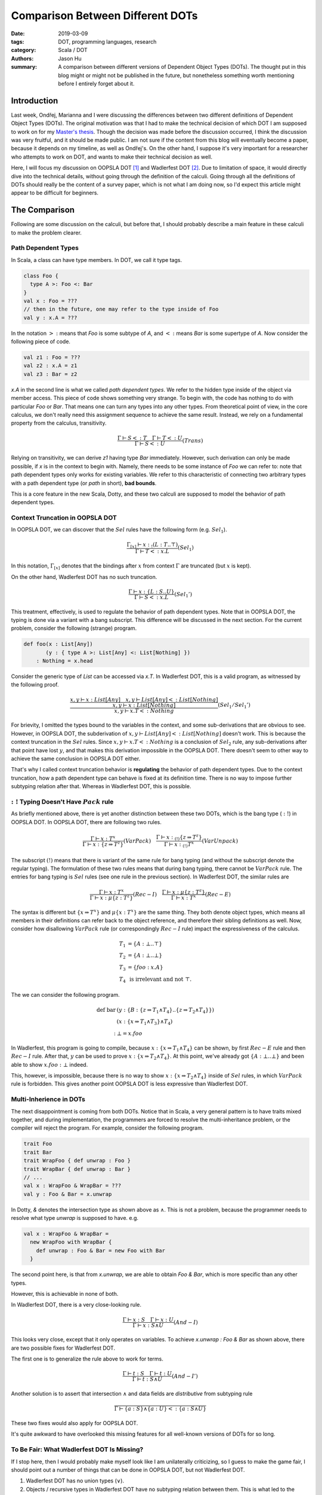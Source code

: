 Comparison Between Different DOTs
=================================

:date: 2019-03-09
:tags: DOT, programming languages, research
:category: Scala / DOT
:authors: Jason Hu
:summary: A comparison between different versions of Dependent Object Types
          (DOTs). The thought put in this blog might or might not be published in the
          future, but nonetheless something worth mentioning before I entirely forget
          about it.

Introduction
############

Last week, Ondřej, Marianna and I were discussing the differences between two
different definitions of Dependent Object Types (DOTs). The original motivation was
that I had to make the technical decision of which DOT I am supposed to work on for my
`Master's thesis <https://gitlab.com/JasonHuZS/AlgDotCalculus>`_. Though the decision
was made before the discussion occurred, I think the discussion was very fruitful, and
it should be made public. I am not sure if the content from this blog will eventually
become a paper, because it depends on my timeline, as well as Ondřej's. On the other
hand, I suppose it's very important for a researcher who attempts to work on DOT, and
wants to make their technical decision as well.

Here, I will focus my discussion on OOPSLA DOT [1]_ and Wadlerfest DOT [2]_. Due to
limitation of space, it would directly dive into the technical details, without going
through the definition of the calculi. Going through all the definitions of DOTs
should really be the content of a survey paper, which is not what I am doing now, so
I'd expect this article might appear to be difficult for beginners.

The Comparison
##############

Following are some discussion on the calculi, but before that, I should probably
describe a main feature in these calculi to make the problem clearer.

Path Dependent Types
--------------------

In Scala, a class can have type members. In DOT, we call it type tags.

.. code-block:: scala

  class Foo {
    type A >: Foo <: Bar
  }
  val x : Foo = ???
  // then in the future, one may refer to the type inside of Foo
  val y : x.A = ???

In the notation :math:`>:` means that `Foo` is some subtype of `A`, and :math:`<:`
means `Bar` is some supertype of `A`. Now consider the following piece of code.

.. code-block:: scala

  val z1 : Foo = ???
  val z2 : x.A = z1
  val z3 : Bar = z2

`x.A` in the second line is what we called *path dependent types*. We refer to the
hidden type inside of the object via member access. This piece of code shows something
very strange. To begin with, the code has nothing to do with particular `Foo` or
`Bar`. That means one can turn any types into any other types. From theoretical point
of view, in the core calculus, we don't really need this assignment sequence to
achieve the same result. Instead, we rely on a fundamental property from the calculus,
transitivity.

.. math::

   \frac{\Gamma \vdash S <: T \quad \Gamma \vdash T <: U}{\Gamma \vdash S <: U} (Trans)
  
Relying on transitivity, we can derive `z1` having type `Bar` immediately. However,
such derivation can only be made possible, if `x` is in the context to begin
with. Namely, there needs to be some instance of `Foo` we can refer to: note that path
dependent types only works for existing variables. We refer to this characteristic of
connecting two arbitrary types with a path dependent type (or *path* in short), **bad
bounds**.

This is a core feature in the new Scala, Dotty, and these two calculi are supposed to
model the behavior of path dependent types. 

   
Context Truncation in OOPSLA DOT
--------------------------------

In OOPSLA DOT, we can discover that the :math:`Sel` rules have the following form
(e.g. :math:`Sel_1`).

.. math::

   \frac{\Gamma_{[x]} \vdash x :_! (L : T .. \top)}{\Gamma \vdash T <: x.L} (Sel_1)


In this notation, :math:`\Gamma_{[x]}` denotes that the bindings after :math:`x` from
context :math:`\Gamma` are truncated (but :math:`x` is kept).  

On the other hand, Wadlerfest DOT has no such truncation.

.. math::

   \frac{\Gamma \vdash x : \{L : S .. U \}}{\Gamma \vdash S <: x.L} (Sel_1')

This treatment, effectively, is used to regulate the behavior of path dependent
types. Note that in OOPSLA DOT, the typing is done via a variant with a bang
subscript. This difference will be discussed in the next section.  For the current
problem, consider the following (strange) program.

.. code-block:: scala

  def foo(x : List[Any])
         (y : { type A >: List[Any] <: List[Nothing] })
      : Nothing = x.head

Consider the generic type of `List` can be accessed via `x.T`. In Wadlerfest DOT, this
is a valid program, as witnessed by the following proof.

.. math::

   \dfrac
   {\dfrac{x,y \vdash x : List[Any] \quad x,y \vdash List[Any] <: List[Nothing]}
   {x,y \vdash x : List[Nothing]}}
   {x,y \vdash x.T <: Nothing} (Sel_1/Sel_1')
  
For brievity, I omitted the types bound to the variables in the context, and some
sub-derivations that are obvious to see. However, in OOPSLA DOT, the subderivation of
:math:`x,y \vdash List[Any] <: List[Nothing]` doesn't work. This is because the
context truncation in the :math:`Sel` rules. Since :math:`x,y \vdash x.T <: Nothing`
is a conclusion of :math:`Sel_2` rule, any sub-derivations after that point have lost
:math:`y`, and that makes this derivation impossible in the OOPSLA DOT. There doesn't
seem to other way to achieve the same conclusion in OOPSLA DOT either.

That's why I called context truncation behavior is **regulating** the behavior of path
dependent types. Due to the context truncation, how a path dependent type can behave
is fixed at its definition time.  There is no way to impose further subtyping relation
after that. Whereas in Wadlerfest DOT, this is possible. 

:math:`:!` Typing Doesn't Have :math:`Pack` rule
------------------------------------------------

As briefly mentioned above, there is yet another distinction between these two DOTs,
which is the bang type (:math:`:!`) in OOPSLA DOT. In OOPSLA DOT, there are following
two rules.

.. math::

   \frac{\Gamma \vdash x : T^x}{\Gamma \vdash x : \{z \Rightarrow T^z\}} (VarPack)
   \quad
   \frac{\Gamma \vdash x :_{(!)} \{z \Rightarrow T^z\}}{\Gamma \vdash x :_{(!)} T^x} (VarUnpack)

The subscript :math:`(!)` means that there is variant of the same rule for bang typing
(and without the subscript denote the regular typing). The formulation of these two
rules means that during bang typing, there cannot be :math:`VarPack` rule. The entries
for bang typing is :math:`Sel` rules (see one rule in the previous section). In
Wadlerfest DOT, the similar rules are
   
.. math::

   \frac{\Gamma \vdash x : T^x}{\Gamma \vdash x : \mu\{z : T^z\}} (Rec-I)
   \quad
   \frac{\Gamma \vdash x : \mu\{z : T^z\}}{\Gamma \vdash x : T^x} (Rec-E)

The syntax is different but :math:`\{x \Rightarrow T^x\}` and :math:`\mu\{x : T^x\}`
are the same thing. They both denote object types, which means all members in their
definitions can refer back to the object reference, and therefore their sibling
definitions as well. Now, consider how disallowing :math:`VarPack` rule (or
correspondingly :math:`Rec-I` rule) impact the expressiveness of the calculus.

.. math::

   T_1 &= \{A : \bot .. \top \} \\
   T_2 &= \{A : \bot .. \bot \} \\
   T_3 &= \{ foo : x.A \} \\
   T_4 &\text{ is irrelevant and not }\top.

The we can consider the following program. 

.. math::

  \text{def bar}& (y : \{ B :  \{z \Rightarrow T_1 \wedge T_4 \} .. \{ z \Rightarrow T_2 \wedge T_4\} \} ) \\
                & (x : \{x \Rightarrow T_1 \wedge T_3 \} \wedge T_4) \\
      : & \bot = x.foo

In Wadlerfest, this program is going to compile, because :math:`x : \{x \Rightarrow
T_1 \wedge T_4\}` can be shown, by first :math:`Rec-E` rule and then :math:`Rec-I`
rule. After that, :math:`y` can be used to prove :math:`x : \{x \Rightarrow T_2 \wedge
T_4\}`. At this point, we've already got :math:`\{A : \bot .. \bot\}` and been able to
show :math:`x.foo : \bot` indeed. 

This, however, is impossible, because there is no way to show :math:`x : \{x
\Rightarrow T_2 \wedge T_4\}` inside of :math:`Sel` rules, in which :math:`VarPack`
rule is forbidden. This gives another point OOPSLA DOT is less expressive than
Wadlerfest DOT.

Multi-Inherience in DOTs
--------------------------

The next disappointment is coming from both DOTs. Notice that in Scala, a very general
pattern is to have traits mixed together, and during implementation, the programmers
are forced to resolve the multi-inheritance problem, or the compiler will reject the
program. For example, consider the following program.

.. code-block:: scala

  trait Foo
  trait Bar
  trait WrapFoo { def unwrap : Foo }
  trait WrapBar { def unwrap : Bar }
  // ...
  val x : WrapFoo & WrapBar = ???
  val y : Foo & Bar = x.unwrap
  
In Dotty, `&` denotes the intersection type as shown above as :math:`\wedge`. This is
not a problem, because the programmer needs to resolve what type `unwrap` is supposed
to have. e.g.

.. code-block:: scala

  val x : WrapFoo & WrapBar =
    new WrapFoo with WrapBar {
      def unwrap : Foo & Bar = new Foo with Bar
    }

The second point here, is that from `x.unwrap`, we are able to obtain `Foo & Bar`,
which is more specific than any other types. 

However, this is achievable in none of both.

In Wadlerfest DOT, there is a very close-looking rule.

.. math::

   \frac{\Gamma \vdash x : S \quad \Gamma \vdash x : U}
   {\Gamma \vdash x : S \wedge U} (And-I)

This looks very close, except that it only operates on variables. To achieve `x.unwrap
: Foo & Bar` as shown above, there are two possible fixes for Wadlerfest DOT.

The first one is to generalize the rule above to work for terms.

.. math::

   \frac{\Gamma \vdash t : S \quad \Gamma \vdash t : U}
   {\Gamma \vdash t : S \wedge U} (And-I')

Another solution is to assert that intersection :math:`\wedge` and data fields are
*distributive* from subtyping rule

.. math::

   \frac{ }
   {\Gamma \vdash \{a : S \} \wedge \{a : U\} <: \{ a : S \wedge U \}}

These two fixes would also apply for OOPSLA DOT.

It's quite awkward to have overlooked this missing features for all well-known
versions of DOTs for so long. 

To Be Fair: What Wadlerfest DOT Is Missing?
-------------------------------------------

If I stop here, then I would probably make myself look like I am unilaterally
criticizing, so I guess to make the game fair, I should point out a number of things
that can be done in OOPSLA DOT, but not Wadlerfest DOT.

1. Wadlerfest DOT has no union types (:math:`\vee`).
2. Objects / recursive types in Wadlerfest DOT have no subtyping relation between
   them. This is what led to the comparison to begin with. It's unimaginably strange
   that, in an object-oriented setting, there isno subtyping relation among objects.

Takeaways
#########

I guess the point of comparing these two calculi are not really for the sake of
comparing them. The purpose should be to learn something from the comparison itself.

By looking afar, I think the distinctions between the calculi are in no sence
obvious. On the other hand, when people refer to these different versions of DOTs,
each with different expressiveness, **the** DOT. I think this is a terrible
practice. It would probably make sense, to refer to early versions and a later refined
version, DOT, but once the calculus is stablized, it becomes awkward to connect these
calculi by colliding their names, and makes people think they are different
representations of the same thing, while it's not the case.

It can be seen there are lots of informal arguments around DOTs. These arguments, very
frequently, are used to connect Dotty and the calculi themselves. For instance, one
might need to show that *what* derivation tree in the calculus corresponds to a
desirable type / subtyping relation. However, given how complex the Scala language is,
I suppose it's highly non-trivial to present a consistent encoding from Scala to the
calculus, while this piece of difficult work is normally hand-waved in a discussion
section. For example, In both DOTs, none of the following types mean the same:

.. math::

   \{ A : \bot .. \top \} &\wedge \{ A : \bot .. T \} \\
   \{ x \Rightarrow A : \bot .. \top \} &\wedge \{ A : \bot .. T \} \\
   \{ x \Rightarrow A : \bot .. \top \} &\wedge \{ x \Rightarrow A : \bot .. T \} \\
   \{ A : \bot .. T \} & \\
   \{ x \Rightarrow A : \bot .. T \} &

On the other hand, their distinctions are largely hand-waved, because semantically,
they should really be the same.

Another persepective is that at this point, the specification of the core calculus has
become too complicated. When we try to prove the soundness of the calculi, we are
effectively examining the correctness of the specification using some *internal*
properties. However, there are other external aspects: for example, does it represent
Dotty or Scala?

The last question indicates that the specification of the calculus has already become
non-trivial for experts to understand, and for experts to state what are their
expectations. Subsequently, only misunderstandings follow. In the old days, when
:math:`F_{<:}` was still a problem, people have studied it for years. At the level of
difficulties of DOT, I think it would worth the same level of effort. 
   
.. [1] OOPSLA DOT, OOPSLA 16, http://lampwww.epfl.ch/~amin/dot/soundness_oopsla16.pdf
.. [2] Wadlerfest DOT, Wadlerfest, https://infoscience.epfl.ch/record/215280/files/paper_1.pdf
